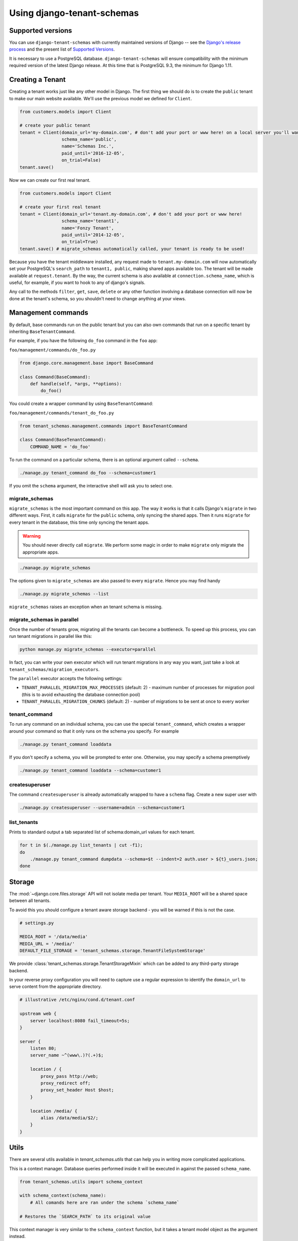 ===========================
Using django-tenant-schemas
===========================

Supported versions
------------------
You can use ``django-tenant-schemas`` with currently maintained versions of Django -- see the `Django's release process <https://docs.djangoproject.com/en/1.11/internals/release-process/>`_ and the present list of `Supported Versions <https://www.djangoproject.com/download/#supported-versions>`_.

It is necessary to use a PostgreSQL database. ``django-tenant-schemas`` will ensure compatibility with the minimum required version of the latest Django release. At this time that is PostgreSQL 9.3, the minimum for Django 1.11.

Creating a Tenant
-----------------
Creating a tenant works just like any other model in Django. The first thing we should do is to create the ``public`` tenant to make our main website available. We'll use the previous model we defined for ``Client``.

.. code-block:: python

    from customers.models import Client

    # create your public tenant
    tenant = Client(domain_url='my-domain.com', # don't add your port or www here! on a local server you'll want to use localhost here
                    schema_name='public',
                    name='Schemas Inc.',
                    paid_until='2016-12-05',
                    on_trial=False)
    tenant.save()

Now we can create our first real tenant.

.. code-block:: python

    from customers.models import Client

    # create your first real tenant
    tenant = Client(domain_url='tenant.my-domain.com', # don't add your port or www here!
                    schema_name='tenant1',
                    name='Fonzy Tenant',
                    paid_until='2014-12-05',
                    on_trial=True)
    tenant.save() # migrate_schemas automatically called, your tenant is ready to be used!

Because you have the tenant middleware installed, any request made to ``tenant.my-domain.com`` will now automatically set your PostgreSQL's ``search_path`` to ``tenant1, public``, making shared apps available too. The tenant will be made available at ``request.tenant``. By the way, the current schema is also available at ``connection.schema_name``, which is useful, for example, if you want to hook to any of django's signals.

Any call to the methods ``filter``, ``get``, ``save``, ``delete`` or any other function involving a database connection will now be done at the tenant's schema, so you shouldn't need to change anything at your views.

Management commands
-------------------
By default, base commands run on the public tenant but you can also own commands that run on a specific tenant by inheriting ``BaseTenantCommand``.

For example, if you have the following ``do_foo`` command in the ``foo`` app:

``foo/management/commands/do_foo.py``

.. code-block:: python

    from django.core.management.base import BaseCommand

    class Command(BaseCommand):
        def handle(self, *args, **options):
            do_foo()

You could create a wrapper command by using ``BaseTenantCommand``:

``foo/management/commands/tenant_do_foo.py``

.. code-block:: python

    from tenant_schemas.management.commands import BaseTenantCommand

    class Command(BaseTenantCommand):
        COMMAND_NAME = 'do_foo'

To run the command on a particular schema, there is an optional argument called ``--schema``.

.. code-block:: bash

    ./manage.py tenant_command do_foo --schema=customer1

If you omit the ``schema`` argument, the interactive shell will ask you to select one.

migrate_schemas
~~~~~~~~~~~~~~~

``migrate_schemas`` is the most important command on this app. The way it works is that it calls Django's ``migrate`` in two different ways. First, it calls ``migrate`` for the ``public`` schema, only syncing the shared apps. Then it runs ``migrate`` for every tenant in the database, this time only syncing the tenant apps.

.. warning::

   You should never directly call ``migrate``. We perform some magic in order to make ``migrate`` only migrate the appropriate apps.

.. code-block:: bash

    ./manage.py migrate_schemas

The options given to ``migrate_schemas`` are also passed to every ``migrate``. Hence you may find handy

.. code-block:: bash

    ./manage.py migrate_schemas --list

``migrate_schemas`` raises an exception when an tenant schema is missing.

migrate_schemas in parallel
~~~~~~~~~~~~~~~~~~~~~~~~~~~

Once the number of tenants grow, migrating all the tenants can become a bottleneck. To speed up this process, you can run tenant migrations in parallel like this:

.. code-block:: bash

    python manage.py migrate_schemas --executor=parallel

In fact, you can write your own executor which will run tenant migrations in
any way you want, just take a look at ``tenant_schemas/migration_executors``.

The ``parallel`` executor accepts the following settings:

* ``TENANT_PARALLEL_MIGRATION_MAX_PROCESSES`` (default: 2) - maximum number of
  processes for migration pool (this is to avoid exhausting the database
  connection pool)
* ``TENANT_PARALLEL_MIGRATION_CHUNKS`` (default: 2) - number of migrations to be
  sent at once to every worker

tenant_command
~~~~~~~~~~~~~~

To run any command on an individual schema, you can use the special ``tenant_command``, which creates a wrapper around your command so that it only runs on the schema you specify. For example

.. code-block:: bash

    ./manage.py tenant_command loaddata

If you don't specify a schema, you will be prompted to enter one. Otherwise, you may specify a schema preemptively

.. code-block:: bash

    ./manage.py tenant_command loaddata --schema=customer1

createsuperuser
~~~~~~~~~~~~~~~

The command ``createsuperuser`` is already automatically wrapped to have a ``schema`` flag. Create a new super user with

.. code-block:: bash

    ./manage.py createsuperuser --username=admin --schema=customer1


list_tenants
~~~~~~~~~~~~

Prints to standard output a tab separated list of schema:domain_url values for each tenant.

.. code-block:: bash

    for t in $(./manage.py list_tenants | cut -f1);
    do
        ./manage.py tenant_command dumpdata --schema=$t --indent=2 auth.user > ${t}_users.json;
    done


Storage
-------

The :mod:`~django.core.files.storage` API will not isolate media per tenant. Your ``MEDIA_ROOT`` will be a shared space between all tenants.

To avoid this you should configure a tenant aware storage backend - you will be warned if this is not the case.

.. code-block:: python

    # settings.py

    MEDIA_ROOT = '/data/media'
    MEDIA_URL = '/media/'
    DEFAULT_FILE_STORAGE = 'tenant_schemas.storage.TenantFileSystemStorage'

We provide :class:`tenant_schemas.storage.TenantStorageMixin` which can be added to any third-party storage backend.

In your reverse proxy configuration you will need to capture use a regular expression to identify the ``domain_url`` to serve content from the appropriate directory.

.. code-block:: text

    # illustrative /etc/nginx/cond.d/tenant.conf

    upstream web {
        server localhost:8080 fail_timeout=5s;
    }

    server {
        listen 80;
        server_name ~^(www\.)?(.+)$;

        location / {
            proxy_pass http://web;
            proxy_redirect off;
            proxy_set_header Host $host;
        }

        location /media/ {
            alias /data/media/$2/;
        }
    }


Utils
-----

There are several utils available in `tenant_schemas.utils` that can help you in writing more complicated applications.


.. function:: schema_context(schema_name)

This is a context manager. Database queries performed inside it will be executed in against the passed ``schema_name``.

.. code-block:: python

    from tenant_schemas.utils import schema_context

    with schema_context(schema_name):
        # All comands here are ran under the schema `schema_name`

    # Restores the `SEARCH_PATH` to its original value


.. function:: tenant_context(tenant_object)

This context manager is very similar to the ``schema_context`` function,
but it takes a tenant model object as the argument instead.

.. code-block:: python

    from tenant_schemas.utils import tenant_context

    with tenant_context(tenant):
        # All commands here are ran under the schema from the `tenant` object

    # Restores the `SEARCH_PATH` to its original value



.. function:: schema_exists(schema_name)

Returns ``True`` if a schema exists in the current database.

.. code-block:: python

    from django.core.exceptions import ValidationError
    from django.utils.text import slugify

    from tenant_schemas.utils import schema_exists

    class TenantModelForm:
        # ...

        def clean_schema_name(self)
            schema_name = self.cleaned_data["schema_name"]
            schema_name = slugify(schema_name).replace("-", "")
            if schema_exists(schema_name):
                raise ValidationError("A schema with this name already exists in the database")
            else:
                return schema_name


.. function:: get_tenant_model()

Returns the class of the tenant model.

.. function:: get_public_schema_name()

Returns the name of the public schema (from settings or the default ``public``).


.. function:: get_limit_set_calls()

Returns the ``TENANT_LIMIT_SET_CALLS`` setting or the default (``False``). See below.


Signals
-------

If you want to perform operations after creating a tenant and it's schema is saved and synced, you won't be able to use the built-in ``post_save`` signal, as it sends the signal immediately after the model is saved.

For this purpose, we have provided a ``post_schema_sync`` signal, which is available in ``tenant_schemas.signals``

.. code-block:: python
    
    
    from tenant_schemas.signals import post_schema_sync
    from tenant_schemas.models import TenantMixin

    def foo_bar(sender, tenant, **kwargs):
        ...
        #This function will run after the tenant is saved, its schema created and synced.
        ...

    post_schema_sync.connect(foo_bar, sender=TenantMixin)


Logging
-------

The optional ``TenantContextFilter`` can be included in ``settings.LOGGING`` to add the current ``schema_name`` and ``domain_url`` to the logging context.

.. code-block:: python

    # settings.py

    LOGGING = {
        'filters': {
            'tenant_context': {
                '()': 'tenant_schemas.log.TenantContextFilter'
            },
        },
        'formatters': {
            'tenant_context': {
                'format': '[%(schema_name)s:%(domain_url)s] '
                '%(levelname)-7s %(asctime)s %(message)s',
            },
        },
        'handlers': {
            'console': {
                'filters': ['tenant_context'],
            },
        },
    }

This will result in logging output that looks similar to:

.. code-block:: text

    [example:example.com] DEBUG 13:29 django.db.backends: (0.001) SELECT ...


Performance Considerations
--------------------------

The hook for ensuring the ``search_path`` is set properly happens inside the ``DatabaseWrapper`` method ``_cursor()``, which sets the path on every database operation. However, in a high volume environment, this can take considerable time. A flag, ``TENANT_LIMIT_SET_CALLS``, is available to keep the number of calls to a minimum. The flag may be set in ``settings.py`` as follows:

.. code-block:: python

    # settings.py:

    TENANT_LIMIT_SET_CALLS = True

When set, ``django-tenant-schemas`` will set the search path only once per request. The default is ``False``.


Third Party Apps
----------------

Celery
~~~~~~

Support for Celery is available at `tenant-schemas-celery <https://github.com/maciej-gol/tenant-schemas-celery>`_.

django-debug-toolbar
~~~~~~~~~~~~~~~~~~~~

`django-debug-toolbar <https://github.com/django-debug-toolbar/django-debug-toolbar>`_ routes need to be added to ``urls.py`` (both public and tenant) manually.

.. code-block:: python

    from django.conf import settings
    from django.conf.urls import include
    if settings.DEBUG:
        import debug_toolbar

        urlpatterns += patterns(
            '',
            url(r'^__debug__/', include(debug_toolbar.urls)),
        )
